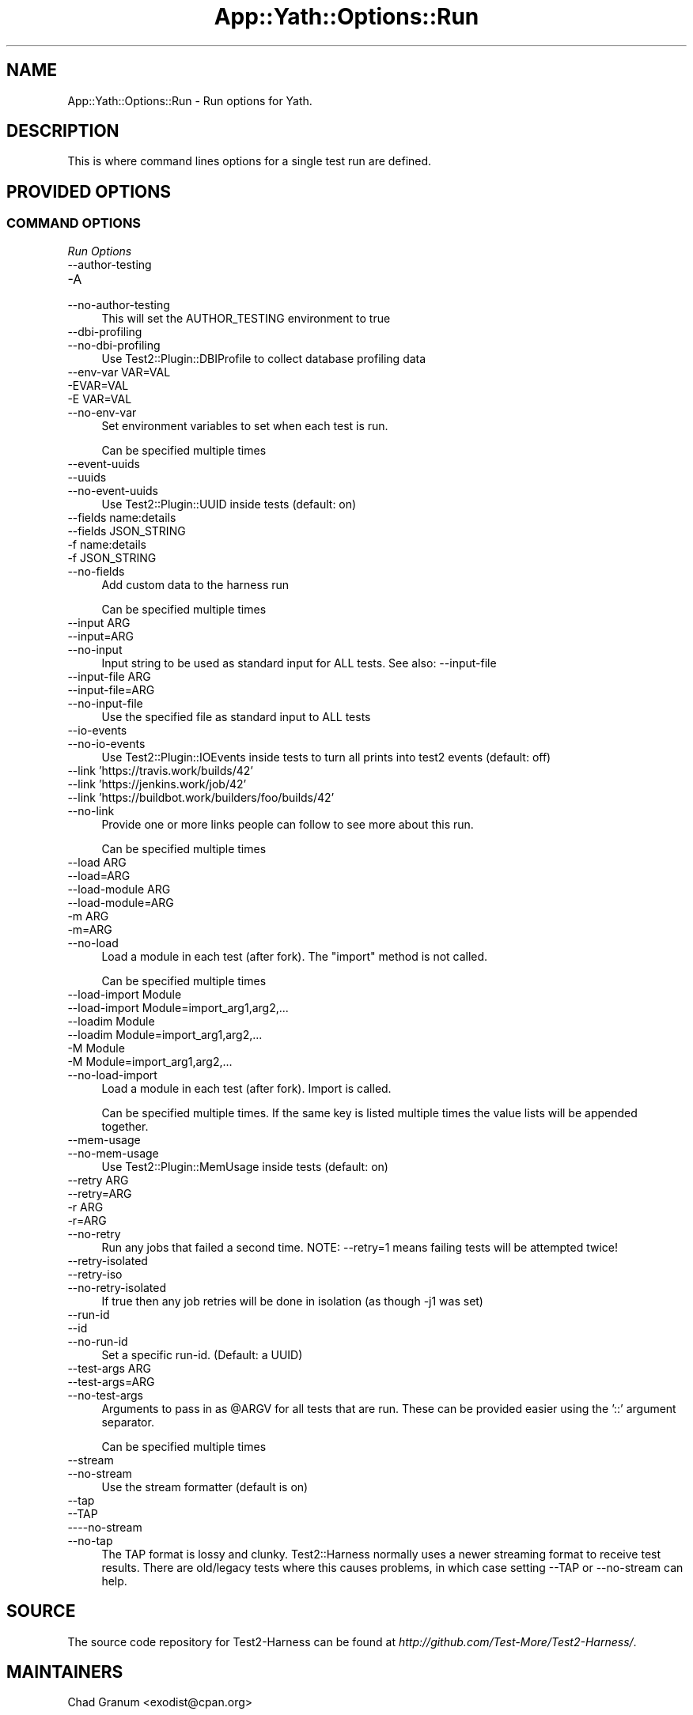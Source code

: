 .\" -*- mode: troff; coding: utf-8 -*-
.\" Automatically generated by Pod::Man 5.01 (Pod::Simple 3.43)
.\"
.\" Standard preamble:
.\" ========================================================================
.de Sp \" Vertical space (when we can't use .PP)
.if t .sp .5v
.if n .sp
..
.de Vb \" Begin verbatim text
.ft CW
.nf
.ne \\$1
..
.de Ve \" End verbatim text
.ft R
.fi
..
.\" \*(C` and \*(C' are quotes in nroff, nothing in troff, for use with C<>.
.ie n \{\
.    ds C` ""
.    ds C' ""
'br\}
.el\{\
.    ds C`
.    ds C'
'br\}
.\"
.\" Escape single quotes in literal strings from groff's Unicode transform.
.ie \n(.g .ds Aq \(aq
.el       .ds Aq '
.\"
.\" If the F register is >0, we'll generate index entries on stderr for
.\" titles (.TH), headers (.SH), subsections (.SS), items (.Ip), and index
.\" entries marked with X<> in POD.  Of course, you'll have to process the
.\" output yourself in some meaningful fashion.
.\"
.\" Avoid warning from groff about undefined register 'F'.
.de IX
..
.nr rF 0
.if \n(.g .if rF .nr rF 1
.if (\n(rF:(\n(.g==0)) \{\
.    if \nF \{\
.        de IX
.        tm Index:\\$1\t\\n%\t"\\$2"
..
.        if !\nF==2 \{\
.            nr % 0
.            nr F 2
.        \}
.    \}
.\}
.rr rF
.\" ========================================================================
.\"
.IX Title "App::Yath::Options::Run 3"
.TH App::Yath::Options::Run 3 2023-10-03 "perl v5.38.0" "User Contributed Perl Documentation"
.\" For nroff, turn off justification.  Always turn off hyphenation; it makes
.\" way too many mistakes in technical documents.
.if n .ad l
.nh
.SH NAME
App::Yath::Options::Run \- Run options for Yath.
.SH DESCRIPTION
.IX Header "DESCRIPTION"
This is where command lines options for a single test run are defined.
.SH "PROVIDED OPTIONS"
.IX Header "PROVIDED OPTIONS"
.SS "COMMAND OPTIONS"
.IX Subsection "COMMAND OPTIONS"
\fIRun Options\fR
.IX Subsection "Run Options"
.IP \-\-author\-testing 4
.IX Item "--author-testing"
.PD 0
.IP \-A 4
.IX Item "-A"
.IP \-\-no\-author\-testing 4
.IX Item "--no-author-testing"
.PD
This will set the AUTHOR_TESTING environment to true
.IP \-\-dbi\-profiling 4
.IX Item "--dbi-profiling"
.PD 0
.IP \-\-no\-dbi\-profiling 4
.IX Item "--no-dbi-profiling"
.PD
Use Test2::Plugin::DBIProfile to collect database profiling data
.IP "\-\-env\-var VAR=VAL" 4
.IX Item "--env-var VAR=VAL"
.PD 0
.IP \-EVAR=VAL 4
.IX Item "-EVAR=VAL"
.IP "\-E VAR=VAL" 4
.IX Item "-E VAR=VAL"
.IP \-\-no\-env\-var 4
.IX Item "--no-env-var"
.PD
Set environment variables to set when each test is run.
.Sp
Can be specified multiple times
.IP \-\-event\-uuids 4
.IX Item "--event-uuids"
.PD 0
.IP \-\-uuids 4
.IX Item "--uuids"
.IP \-\-no\-event\-uuids 4
.IX Item "--no-event-uuids"
.PD
Use Test2::Plugin::UUID inside tests (default: on)
.IP "\-\-fields name:details" 4
.IX Item "--fields name:details"
.PD 0
.IP "\-\-fields JSON_STRING" 4
.IX Item "--fields JSON_STRING"
.IP "\-f name:details" 4
.IX Item "-f name:details"
.IP "\-f JSON_STRING" 4
.IX Item "-f JSON_STRING"
.IP \-\-no\-fields 4
.IX Item "--no-fields"
.PD
Add custom data to the harness run
.Sp
Can be specified multiple times
.IP "\-\-input ARG" 4
.IX Item "--input ARG"
.PD 0
.IP \-\-input=ARG 4
.IX Item "--input=ARG"
.IP \-\-no\-input 4
.IX Item "--no-input"
.PD
Input string to be used as standard input for ALL tests. See also: \-\-input\-file
.IP "\-\-input\-file ARG" 4
.IX Item "--input-file ARG"
.PD 0
.IP \-\-input\-file=ARG 4
.IX Item "--input-file=ARG"
.IP \-\-no\-input\-file 4
.IX Item "--no-input-file"
.PD
Use the specified file as standard input to ALL tests
.IP \-\-io\-events 4
.IX Item "--io-events"
.PD 0
.IP \-\-no\-io\-events 4
.IX Item "--no-io-events"
.PD
Use Test2::Plugin::IOEvents inside tests to turn all prints into test2 events (default: off)
.IP "\-\-link 'https://travis.work/builds/42'" 4
.IX Item "--link 'https://travis.work/builds/42'"
.PD 0
.IP "\-\-link 'https://jenkins.work/job/42'" 4
.IX Item "--link 'https://jenkins.work/job/42'"
.IP "\-\-link 'https://buildbot.work/builders/foo/builds/42'" 4
.IX Item "--link 'https://buildbot.work/builders/foo/builds/42'"
.IP \-\-no\-link 4
.IX Item "--no-link"
.PD
Provide one or more links people can follow to see more about this run.
.Sp
Can be specified multiple times
.IP "\-\-load ARG" 4
.IX Item "--load ARG"
.PD 0
.IP \-\-load=ARG 4
.IX Item "--load=ARG"
.IP "\-\-load\-module ARG" 4
.IX Item "--load-module ARG"
.IP \-\-load\-module=ARG 4
.IX Item "--load-module=ARG"
.IP "\-m ARG" 4
.IX Item "-m ARG"
.IP \-m=ARG 4
.IX Item "-m=ARG"
.IP \-\-no\-load 4
.IX Item "--no-load"
.PD
Load a module in each test (after fork). The "import" method is not called.
.Sp
Can be specified multiple times
.IP "\-\-load\-import Module" 4
.IX Item "--load-import Module"
.PD 0
.IP "\-\-load\-import Module=import_arg1,arg2,..." 4
.IX Item "--load-import Module=import_arg1,arg2,..."
.IP "\-\-loadim Module" 4
.IX Item "--loadim Module"
.IP "\-\-loadim Module=import_arg1,arg2,..." 4
.IX Item "--loadim Module=import_arg1,arg2,..."
.IP "\-M Module" 4
.IX Item "-M Module"
.IP "\-M Module=import_arg1,arg2,..." 4
.IX Item "-M Module=import_arg1,arg2,..."
.IP \-\-no\-load\-import 4
.IX Item "--no-load-import"
.PD
Load a module in each test (after fork). Import is called.
.Sp
Can be specified multiple times. If the same key is listed multiple times the value lists will be appended together.
.IP \-\-mem\-usage 4
.IX Item "--mem-usage"
.PD 0
.IP \-\-no\-mem\-usage 4
.IX Item "--no-mem-usage"
.PD
Use Test2::Plugin::MemUsage inside tests (default: on)
.IP "\-\-retry ARG" 4
.IX Item "--retry ARG"
.PD 0
.IP \-\-retry=ARG 4
.IX Item "--retry=ARG"
.IP "\-r ARG" 4
.IX Item "-r ARG"
.IP \-r=ARG 4
.IX Item "-r=ARG"
.IP \-\-no\-retry 4
.IX Item "--no-retry"
.PD
Run any jobs that failed a second time. NOTE: \-\-retry=1 means failing tests will be attempted twice!
.IP \-\-retry\-isolated 4
.IX Item "--retry-isolated"
.PD 0
.IP \-\-retry\-iso 4
.IX Item "--retry-iso"
.IP \-\-no\-retry\-isolated 4
.IX Item "--no-retry-isolated"
.PD
If true then any job retries will be done in isolation (as though \-j1 was set)
.IP \-\-run\-id 4
.IX Item "--run-id"
.PD 0
.IP \-\-id 4
.IX Item "--id"
.IP \-\-no\-run\-id 4
.IX Item "--no-run-id"
.PD
Set a specific run-id. (Default: a UUID)
.IP "\-\-test\-args ARG" 4
.IX Item "--test-args ARG"
.PD 0
.IP \-\-test\-args=ARG 4
.IX Item "--test-args=ARG"
.IP \-\-no\-test\-args 4
.IX Item "--no-test-args"
.PD
Arguments to pass in as \f(CW@ARGV\fR for all tests that are run. These can be provided easier using the '::' argument separator.
.Sp
Can be specified multiple times
.IP \-\-stream 4
.IX Item "--stream"
.PD 0
.IP \-\-no\-stream 4
.IX Item "--no-stream"
.PD
Use the stream formatter (default is on)
.IP \-\-tap 4
.IX Item "--tap"
.PD 0
.IP \-\-TAP 4
.IX Item "--TAP"
.IP \-\-\-\-no\-stream 4
.IX Item "----no-stream"
.IP \-\-no\-tap 4
.IX Item "--no-tap"
.PD
The TAP format is lossy and clunky. Test2::Harness normally uses a newer streaming format to receive test results. There are old/legacy tests where this causes problems, in which case setting \-\-TAP or \-\-no\-stream can help.
.SH SOURCE
.IX Header "SOURCE"
The source code repository for Test2\-Harness can be found at
\&\fIhttp://github.com/Test\-More/Test2\-Harness/\fR.
.SH MAINTAINERS
.IX Header "MAINTAINERS"
.IP "Chad Granum <exodist@cpan.org>" 4
.IX Item "Chad Granum <exodist@cpan.org>"
.SH AUTHORS
.IX Header "AUTHORS"
.PD 0
.IP "Chad Granum <exodist@cpan.org>" 4
.IX Item "Chad Granum <exodist@cpan.org>"
.PD
.SH COPYRIGHT
.IX Header "COPYRIGHT"
Copyright 2020 Chad Granum <exodist7@gmail.com>.
.PP
This program is free software; you can redistribute it and/or
modify it under the same terms as Perl itself.
.PP
See \fIhttp://dev.perl.org/licenses/\fR
